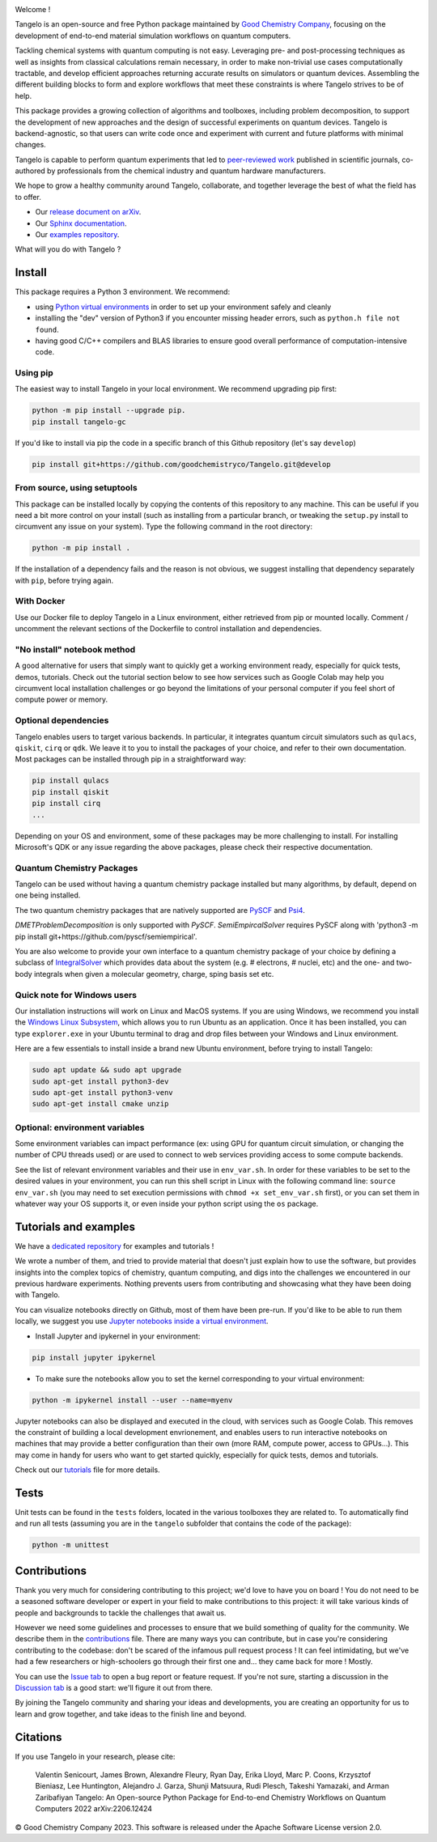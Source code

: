 |tangelo_logo|

.. |tangelo_logo| image:: ./docs/source/_static/img/tangelo_logo_gradient.png
   :width: 600
   :alt: tangelo_logo

|maintainer| |licence| |systems| |dev_branch|

..
    |build|

.. |maintainer| image:: https://img.shields.io/badge/Maintainer-GoodChemistry-blue
   :target: https://goodchemistry.com
.. |licence| image:: https://img.shields.io/badge/License-Apache_2.0-green
   :target: https://github.com/goodchemistryco/Tangelo/blob/main/LICENSE
.. |systems| image:: https://img.shields.io/badge/OS-Linux%20MacOS%20Windows-7373e3
.. |dev_branch| image:: https://img.shields.io/badge/DevBranch-develop-yellow
.. |build| image:: https://github.com/goodchemistryco/Tangelo/actions/workflows/continuous_integration.yml/badge.svg
   :target: https://github.com/goodchemistryco/Tangelo/actions/workflows/continuous_integration.yml

Welcome !

Tangelo is an open-source and free Python package maintained by `Good Chemistry Company <https://goodchemistry.com>`_, focusing on the development of end-to-end material simulation workflows on quantum computers.

Tackling chemical systems with quantum computing is not easy. Leveraging pre- and post-processing techniques as well as insights from classical calculations remain necessary, in order to make
non-trivial use cases computationally tractable, and develop efficient approaches returning accurate results on simulators or quantum devices.
Assembling the different building blocks to form and explore workflows that meet these constraints is where Tangelo strives to be of
help.

|workflow|

.. |workflow| image:: ./docs/source/_static/img/quantum_workflow.png
   :width: 700
   :alt: tangelo_workflow

This package provides a growing collection of algorithms and toolboxes, including problem decomposition, to support the development of new approaches and the design of successful experiments on quantum devices. Tangelo is backend-agnostic,
so that users can write code once and experiment with current and future platforms with minimal changes.

Tangelo is capable to perform quantum experiments that led to `peer-reviewed work <https://www.nature.com/articles/s42005-021-00751-9>`_
published in scientific journals, co-authored by professionals from the chemical industry and quantum hardware manufacturers.

|curve|

.. |curve| image:: ./docs/source/_static/img/curve_dmet_qcc.png
   :width: 400
   :alt: curve

We hope to grow a healthy community around Tangelo, collaborate, and together leverage the best of what the field has to offer.

- Our `release document on arXiv <https://arxiv.org/abs/2206.12424>`_.
- Our `Sphinx documentation <http://tangelo-docs.goodchemistry.com>`_.
- Our `examples repository <https://github.com/goodchemistryco/Tangelo-Examples>`_.

What will you do with Tangelo ?

Install
-------

This package requires a Python 3 environment. We recommend:

* using `Python virtual environments <https://docs.python.org/3/tutorial/venv.html>`_ in order to set up your environment safely and cleanly
* installing the "dev" version of Python3 if you encounter missing header errors, such as ``python.h file not found``.
* having good C/C++ compilers and BLAS libraries to ensure good overall performance of computation-intensive code.



Using pip
^^^^^^^^^

The easiest way to install Tangelo in your local environment. We recommend upgrading pip first:

.. code-block::

   python -m pip install --upgrade pip.
   pip install tangelo-gc

If you'd like to install via pip the code in a specific branch of this Github repository (let's say ``develop``)

.. code-block::

   pip install git+https://github.com/goodchemistryco/Tangelo.git@develop

From source, using setuptools
^^^^^^^^^^^^^^^^^^^^^^^^^^^^^

This package can be installed locally by copying the contents of this repository to any machine. This can be useful if you need a bit more control on your install (such as installing from a particular branch, or tweaking the ``setup.py`` install to circumvent any issue on your system).
Type the following command in the root directory:

.. code-block::

   python -m pip install .

If the installation of a dependency fails and the reason is not obvious, we suggest installing that dependency
separately with ``pip``\ , before trying again.

With Docker
^^^^^^^^^^^

Use our Docker file to deploy Tangelo in a Linux environment, either retrieved from pip or mounted locally.
Comment / uncomment the relevant sections of the Dockerfile to control installation and dependencies.

"No install" notebook method
^^^^^^^^^^^^^^^^^^^^^^^^^^^^

A good alternative for users that simply want to quickly get a working environment ready, especially for quick tests, demos, tutorials.
Check out the tutorial section below to see how services such as Google Colab may help you circumvent local installation challenges or go beyond the limitations of your personal computer if you feel short of compute power or memory.


Optional dependencies
^^^^^^^^^^^^^^^^^^^^^

Tangelo enables users to target various backends. In particular, it integrates quantum circuit simulators such as
``qulacs``\ , ``qiskit``\ , ``cirq`` or ``qdk``. We leave it to you to install the packages of your choice, and refer to their own documentation.
Most packages can be installed through pip in a straightforward way:

.. code-block::

   pip install qulacs
   pip install qiskit
   pip install cirq
   ...

Depending on your OS and environment, some of these packages may be more challenging to install. For installing Microsoft's QDK
or any issue regarding the above packages, please check their respective documentation.


Quantum Chemistry Packages
^^^^^^^^^^^^^^^^^^^^^^^^^^^^

Tangelo can be used without having a quantum chemistry package installed but many algorithms, by default, depend on one being installed.

The two quantum chemistry packages that are natively supported are `PySCF <https://pyscf.org/>`_ and `Psi4 <https://psicode.org/>`_.

`DMETProblemDecomposition` is only supported with `PySCF`.
`SemiEmpircalSolver` requires PySCF  along with 'python3 -m pip install git+https://github.com/pyscf/semiempirical'.

You are also welcome to provide your own interface to a quantum chemistry package of your choice by defining a subclass of
`IntegralSolver <https://github.com/goodchemistryco/Tangelo/blob/develop/tangelo/toolboxes/molecular_computation/integral_solver.py>`_ which
provides data about the system (e.g. # electrons, # nuclei, etc) and the one- and two-body integrals when given a molecular geometry, charge, sping
basis set etc.


Quick note for Windows users
^^^^^^^^^^^^^^^^^^^^^^^^^^^^

Our installation instructions will work on Linux and MacOS systems. If you are using Windows, we recommend
you install the `Windows Linux Subsystem <https://docs.microsoft.com/en-us/windows/wsl/install>`_, which allows you
to run Ubuntu as an application. Once it has been installed, you can type ``explorer.exe`` in your Ubuntu terminal to
drag and drop files between your Windows and Linux environment.

Here are a few essentials to install inside a brand new Ubuntu environment, before trying to install Tangelo:

.. code-block::

   sudo apt update && sudo apt upgrade
   sudo apt-get install python3-dev
   sudo apt-get install python3-venv
   sudo apt-get install cmake unzip


Optional: environment variables
^^^^^^^^^^^^^^^^^^^^^^^^^^^^^^^

Some environment variables can impact performance (ex: using GPU for quantum circuit simulation, or changing
the number of CPU threads used) or are used to connect to web services providing access to some compute backends.

See the list of relevant environment variables and their use in ``env_var.sh``. In order for these variables to be set to
the desired values in your environment, you can run this shell script in Linux with the following command line:
``source env_var.sh`` (you may need to set execution permissions with ``chmod +x set_env_var.sh`` first), or you can set
them in whatever way your OS supports it, or even inside your python script using the ``os`` package.

Tutorials and examples
----------------------

We have a `dedicated repository <https://github.com/goodchemistryco/Tangelo-Examples>`_ for examples and tutorials !

We wrote a number of them, and tried to provide material that doesn't just explain how to use the software, but provides insights into the complex topics of chemistry, quantum computing, and digs into the challenges we encountered in our previous hardware experiments.
Nothing prevents users from contributing and showcasing what they have been doing with Tangelo.

You can visualize notebooks directly on Github, most of them have been pre-run.
If you'd like to be able to run them locally, we suggest you use `Jupyter notebooks inside a virtual environment <https://janakiev.com/blog/jupyter-virtual-envs/>`_.

- Install Jupyter and ipykernel in your environment:
.. code-block::

   pip install jupyter ipykernel

- To make sure the notebooks allow you to set the kernel corresponding to your virtual environment:
.. code-block::

   python -m ipykernel install --user --name=myenv

Jupyter notebooks can also be displayed and executed in the cloud, with services such as Google Colab. This removes the constraint of building a local development envrionement, and enables users to run interactive notebooks on machines that may provide a better configuration than their own (more RAM, compute power, access to GPUs...). This may come in handy for users who want to get started quickly, especially for quick tests, demos and tutorials.

Check out our `tutorials <./TUTORIALS.rst>`_ file for more details.

Tests
-----

Unit tests can be found in the ``tests`` folders, located in the various toolboxes they are related to. To automatically
find and run all tests (assuming you are in the ``tangelo`` subfolder that contains the code of the package):

.. code-block::

   python -m unittest


Contributions
-------------

Thank you very much for considering contributing to this project; we'd love to have you on board !
You do not need to be a seasoned software developer or expert in your field to make contributions to this project: it will take various kinds of people and backgrounds to tackle the challenges that await us.

However we need some guidelines and processes to ensure that we build something of quality for the community. We describe them in the `contributions <./CONTRIBUTIONS.rst>`_ file.
There are many ways you can contribute, but in case you're considering contributing to the codebase: don't be scared of the infamous pull request process ! It can feel intimidating, but we've had a few researchers or high-schoolers go through their first one and... they came back for more ! Mostly.

You can use the `Issue tab <https://github.com/goodchemistryco/Tangelo/issues>`_ to open a bug report or feature request.
If you're not sure, starting a discussion in the `Discussion tab <https://github.com/goodchemistryco/Tangelo/discussions>`_ is a good start: we'll figure it out from there.

By joining the Tangelo community and sharing your ideas and developments, you are creating an opportunity for us to learn and grow together, and take ideas to the finish line and beyond.

Citations
---------

If you use Tangelo in your research, please cite:

   Valentin Senicourt, James Brown, Alexandre Fleury, Ryan Day, Erika Lloyd, Marc P. Coons, Krzysztof Bieniasz, Lee Huntington, Alejandro J. Garza, Shunji Matsuura, Rudi Plesch, Takeshi Yamazaki, and Arman Zaribafiyan Tangelo: An Open-source Python Package for End-to-end Chemistry Workflows on Quantum Computers 2022 arXiv:2206.12424

© Good Chemistry Company 2023. This software is released under the Apache Software License version 2.0.
